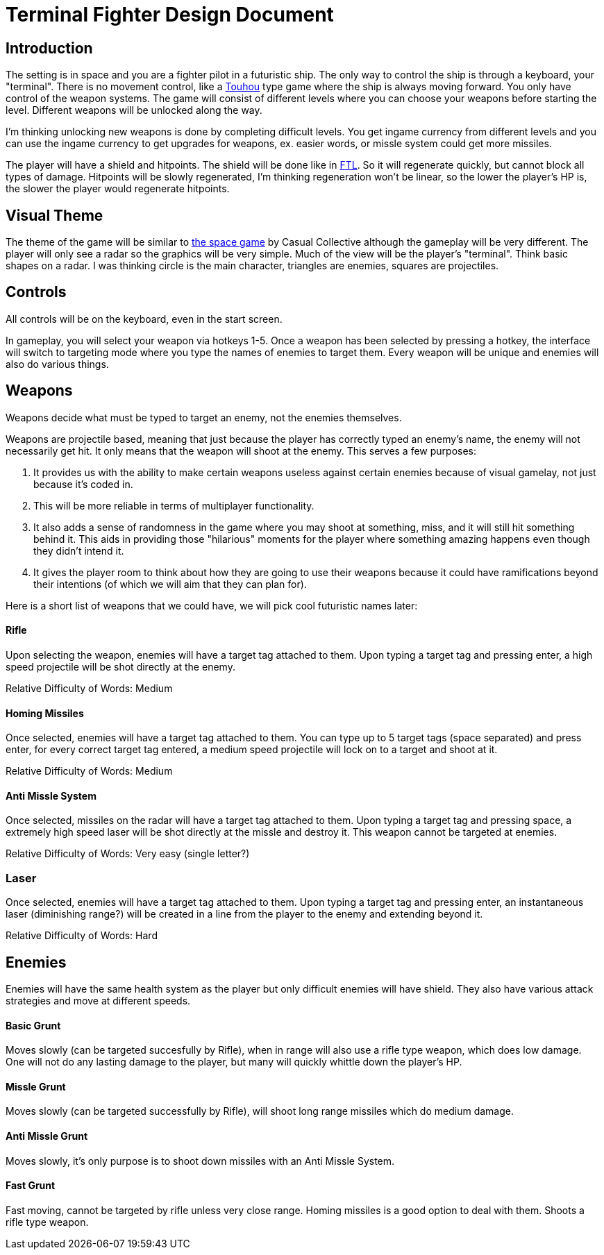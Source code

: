 = Terminal Fighter Design Document

== Introduction

The setting is in space and you are a fighter pilot in a futuristic ship. The only way to control the ship is through a keyboard, your "terminal". There is no movement control, like a https://www.youtube.com/watch?v=WdoF0iayjvs[Touhou] type game where the ship is always moving forward. You only have control of the weapon systems. The game will consist of different levels where you can choose your weapons before starting the level. Different weapons will be unlocked along the way.

I'm thinking unlocking new weapons is done by completing difficult levels. You get ingame currency from different levels and you can use the ingame currency to get upgrades for weapons, ex. easier words, or missle system could get more missiles.

The player will have a shield and hitpoints. The shield will be done like in https://www.youtube.com/watch?v=Acwjfkc_M90[FTL]. So it will regenerate quickly, but cannot block all types of damage. Hitpoints will be slowly regenerated, I'm thinking regeneration won't be linear, so the lower the player's HP is, the slower the player would regenerate hitpoints.

== Visual Theme

The theme of the game will be similar to http://old.casualcollective.com/#games/The_Space_Game[the space game] by Casual Collective although the gameplay will be very different. The player will only see a radar so the graphics will be very simple. Much of the view will be the player's "terminal". Think basic shapes on a radar. I was thinking circle is the main character, triangles are enemies, squares are projectiles.

== Controls

All controls will be on the keyboard, even in the start screen.

In gameplay, you will select your weapon via hotkeys 1-5. Once a weapon has been selected by pressing a hotkey, the interface will switch to targeting mode where you type the names of enemies to target them. Every weapon will be unique and enemies will also do various things.

== Weapons

Weapons decide what must be typed to target an enemy, not the enemies themselves.

Weapons are projectile based, meaning that just because the player has correctly typed an enemy's name, the enemy will not necessarily get hit. It only means that the weapon will shoot at the enemy. This serves a few purposes:

. It provides us with the ability to make certain weapons useless against certain enemies because of visual gamelay, not just because it's coded in.
. This will be more reliable in terms of multiplayer functionality.
. It also adds a sense of randomness in the game where you may shoot at something, miss, and it will still hit something behind it. This aids in providing those "hilarious" moments for the player where something amazing happens even though they didn't intend it.
. It gives the player room to think about how they are going to use their weapons because it could have ramifications beyond
their intentions (of which we will aim that they can plan for).

Here is a short list of weapons that we could have, we will pick cool futuristic names later:

==== Rifle
Upon selecting the weapon, enemies will have a target tag attached to them. Upon typing a target tag and pressing enter, a high speed projectile will be shot directly at the enemy.

Relative Difficulty of Words: Medium

==== Homing Missiles
Once selected, enemies will have a target tag attached to them. You can type up to 5 target tags (space separated) and press enter, for every correct target tag entered, a medium speed projectile will lock on to a target and shoot at it.

Relative Difficulty of Words: Medium

==== Anti Missle System
Once selected, missiles on the radar will have a target tag attached to them. Upon typing a target tag and pressing space, a extremely high speed laser will be shot directly at the missle and destroy it. This weapon cannot be targeted at enemies.

Relative Difficulty of Words: Very easy (single letter?)

=== Laser
Once selected, enemies will have a target tag attached to them. Upon typing a target tag and pressing enter, an instantaneous laser (diminishing range?) will be created in a line from the player to the enemy and extending beyond it.

Relative Difficulty of Words: Hard

== Enemies

Enemies will have the same health system as the player but only difficult enemies will have shield. They also have various attack strategies and move at different speeds.

==== Basic Grunt
Moves slowly (can be targeted succesfully by Rifle), when in range will also use a rifle type weapon, which does low damage. One will not do any lasting damage to the player, but many will quickly whittle down the player's HP.

==== Missle Grunt
Moves slowly (can be targeted successfully by Rifle), will shoot long range missiles which do medium damage.

==== Anti Missle Grunt
Moves slowly, it's only purpose is to shoot down missiles with an Anti Missle System.

==== Fast Grunt
Fast moving, cannot be targeted by rifle unless very close range. Homing missiles is a good option to deal with them. Shoots a rifle type weapon.
